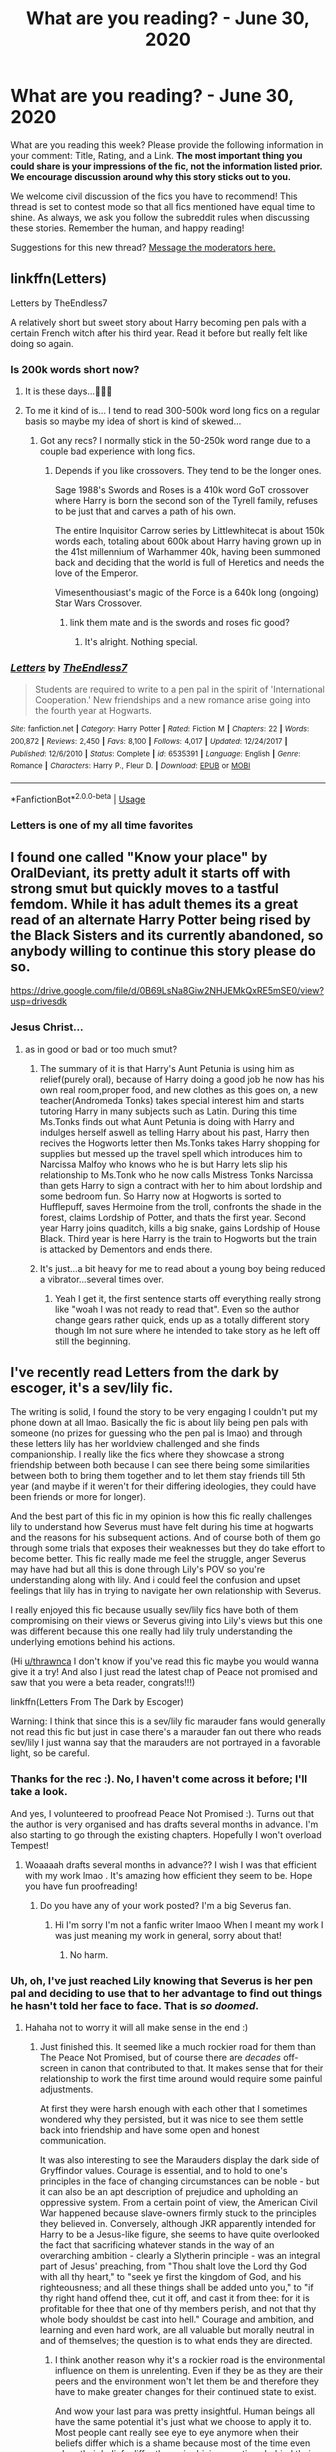 #+TITLE: What are you reading? - June 30, 2020

* What are you reading? - June 30, 2020
:PROPERTIES:
:Author: AutoModerator
:Score: 37
:DateUnix: 1593518713.0
:DateShort: 2020-Jun-30
:FlairText: Weekly Discussion
:END:
What are you reading this week? Please provide the following information in your comment: Title, Rating, and a Link. *The most important thing you could share is your impressions of the fic, not the information listed prior. We encourage discussion around why this story sticks out to you.*

We welcome civil discussion of the fics you have to recommend! This thread is set to contest mode so that all fics mentioned have equal time to shine. As always, we ask you follow the subreddit rules when discussing these stories. Remember the human, and happy reading!

Suggestions for this new thread? [[https://www.reddit.com/message/compose?to=%2Fr%2FHPfanfiction&subject=Weekly+Thread][Message the moderators here.]]


** linkffn(Letters)

Letters by TheEndless7

A relatively short but sweet story about Harry becoming pen pals with a certain French witch after his third year. Read it before but really felt like doing so again.
:PROPERTIES:
:Author: theJandJ
:Score: 1
:DateUnix: 1593598553.0
:DateShort: 2020-Jul-01
:END:

*** Is 200k words short now?
:PROPERTIES:
:Author: Liamol2003
:Score: 1
:DateUnix: 1593611079.0
:DateShort: 2020-Jul-01
:END:

**** It is these days...🤦🏾‍♀️
:PROPERTIES:
:Author: DeDe_at_it_again
:Score: 1
:DateUnix: 1593616863.0
:DateShort: 2020-Jul-01
:END:


**** To me it kind of is... I tend to read 300-500k word long fics on a regular basis so maybe my idea of short is kind of skewed...
:PROPERTIES:
:Author: theJandJ
:Score: 1
:DateUnix: 1593631030.0
:DateShort: 2020-Jul-01
:END:

***** Got any recs? I normally stick in the 50-250k word range due to a couple bad experience with long fics.
:PROPERTIES:
:Author: bernstien
:Score: 1
:DateUnix: 1593656452.0
:DateShort: 2020-Jul-02
:END:

****** Depends if you like crossovers. They tend to be the longer ones.

Sage 1988's Swords and Roses is a 410k word GoT crossover where Harry is born the second son of the Tyrell family, refuses to be just that and carves a path of his own.

The entire Inquisitor Carrow series by Littlewhitecat is about 150k words each, totaling about 600k about Harry having grown up in the 41st millennium of Warhammer 40k, having been summoned back and deciding that the world is full of Heretics and needs the love of the Emperor.

Vimesenthousiast's magic of the Force is a 640k long (ongoing) Star Wars Crossover.
:PROPERTIES:
:Author: theJandJ
:Score: 1
:DateUnix: 1593664285.0
:DateShort: 2020-Jul-02
:END:

******* link them mate and is the swords and roses fic good?
:PROPERTIES:
:Author: Po_poy
:Score: 1
:DateUnix: 1593685304.0
:DateShort: 2020-Jul-02
:END:

******** It's alright. Nothing special.
:PROPERTIES:
:Author: Darkenmal
:Score: 1
:DateUnix: 1593810238.0
:DateShort: 2020-Jul-04
:END:


*** [[https://www.fanfiction.net/s/6535391/1/][*/Letters/*]] by [[https://www.fanfiction.net/u/2638737/TheEndless7][/TheEndless7/]]

#+begin_quote
  Students are required to write to a pen pal in the spirit of 'International Cooperation.' New friendships and a new romance arise going into the fourth year at Hogwarts.
#+end_quote

^{/Site/:} ^{fanfiction.net} ^{*|*} ^{/Category/:} ^{Harry} ^{Potter} ^{*|*} ^{/Rated/:} ^{Fiction} ^{M} ^{*|*} ^{/Chapters/:} ^{22} ^{*|*} ^{/Words/:} ^{200,872} ^{*|*} ^{/Reviews/:} ^{2,450} ^{*|*} ^{/Favs/:} ^{8,100} ^{*|*} ^{/Follows/:} ^{4,017} ^{*|*} ^{/Updated/:} ^{12/24/2017} ^{*|*} ^{/Published/:} ^{12/6/2010} ^{*|*} ^{/Status/:} ^{Complete} ^{*|*} ^{/id/:} ^{6535391} ^{*|*} ^{/Language/:} ^{English} ^{*|*} ^{/Genre/:} ^{Romance} ^{*|*} ^{/Characters/:} ^{Harry} ^{P.,} ^{Fleur} ^{D.} ^{*|*} ^{/Download/:} ^{[[http://www.ff2ebook.com/old/ffn-bot/index.php?id=6535391&source=ff&filetype=epub][EPUB]]} ^{or} ^{[[http://www.ff2ebook.com/old/ffn-bot/index.php?id=6535391&source=ff&filetype=mobi][MOBI]]}

--------------

*FanfictionBot*^{2.0.0-beta} | [[https://github.com/tusing/reddit-ffn-bot/wiki/Usage][Usage]]
:PROPERTIES:
:Author: FanfictionBot
:Score: 1
:DateUnix: 1593598562.0
:DateShort: 2020-Jul-01
:END:


*** Letters is one of my all time favorites
:PROPERTIES:
:Author: Dragias
:Score: 1
:DateUnix: 1593870330.0
:DateShort: 2020-Jul-04
:END:


** I found one called "Know your place" by OralDeviant, its pretty adult it starts off with strong smut but quickly moves to a tastful femdom. While it has adult themes its a great read of an alternate Harry Potter being rised by the Black Sisters and its currently abandoned, so anybody willing to continue this story please do so.

[[https://drive.google.com/file/d/0B69LsNa8Giw2NHJEMkQxRE5mSE0/view?usp=drivesdk]]
:PROPERTIES:
:Author: DifferentElderberry1
:Score: 1
:DateUnix: 1594115814.0
:DateShort: 2020-Jul-07
:END:

*** Jesus Christ...
:PROPERTIES:
:Author: nutakufan010
:Score: 1
:DateUnix: 1594225745.0
:DateShort: 2020-Jul-08
:END:

**** as in good or bad or too much smut?
:PROPERTIES:
:Author: idk-what-2-put-here
:Score: 1
:DateUnix: 1594243166.0
:DateShort: 2020-Jul-09
:END:

***** The summary of it is that Harry's Aunt Petunia is using him as relief(purely oral), because of Harry doing a good job he now has his own real room,proper food, and new clothes as this goes on, a new teacher(Andromeda Tonks) takes special interest him and starts tutoring Harry in many subjects such as Latin. During this time Ms.Tonks finds out what Aunt Petunia is doing with Harry and indulges herself aswell as telling Harry about his past, Harry then recives the Hogworts letter then Ms.Tonks takes Harry shopping for supplies but messed up the travel spell which introduces him to Narcissa Malfoy who knows who he is but Harry lets slip his relationship to Ms.Tonk who he now calls Mistress Tonks Narcissa than gets Harry to sign a contract with her to him about lordship and some bedroom fun. So Harry now at Hogworts is sorted to Hufflepuff, saves Hermoine from the troll, confronts the shade in the forest, claims Lordship of Potter, and thats the first year. Second year Harry joins quaditch, kills a big snake, gains Lordship of House Black. Third year is here Harry is the train to Hogworts but the train is attacked by Dementors and ends there.
:PROPERTIES:
:Author: DifferentElderberry1
:Score: 1
:DateUnix: 1594271871.0
:DateShort: 2020-Jul-09
:END:


***** It's just...a bit heavy for me to read about a young boy being reduced a vibrator...several times over.
:PROPERTIES:
:Author: nutakufan010
:Score: 1
:DateUnix: 1594413059.0
:DateShort: 2020-Jul-11
:END:

****** Yeah I get it, the first sentence starts off everything really strong like "woah I was not ready to read that". Even so the author change gears rather quick, ends up as a totally different story though Im not sure where he intended to take story as he left off still the beginning.
:PROPERTIES:
:Author: DifferentElderberry1
:Score: 1
:DateUnix: 1594446204.0
:DateShort: 2020-Jul-11
:END:


** I've recently read Letters from the dark by escoger, it's a sev/lily fic.

The writing is solid, I found the story to be very engaging I couldn't put my phone down at all lmao. Basically the fic is about lily being pen pals with someone (no prizes for guessing who the pen pal is lmao) and through these letters lily has her worldview challenged and she finds companionship. I really like the fics where they showcase a strong friendship between both because I can see there being some similarities between both to bring them together and to let them stay friends till 5th year (and maybe if it weren't for their differing ideologies, they could have been friends or more for longer).

And the best part of this fic in my opinion is how this fic really challenges lily to understand how Severus must have felt during his time at hogwarts and the reasons for his subsequent actions. And of course both of them go through some trials that exposes their weaknesses but they do take effort to become better. This fic really made me feel the struggle, anger Severus may have had but all this is done through Lily's POV so you're understanding along with lily. And i could feel the confusion and upset feelings that lily has in trying to navigate her own relationship with Severus.

I really enjoyed this fic because usually sev/lily fics have both of them compromising on their views or Severus giving into Lily's views but this one was different because this one really had lily truly understanding the underlying emotions behind his actions.

(Hi [[/u/thrawnca][u/thrawnca]] I don't know if you've read this fic maybe you would wanna give it a try! And also I just read the latest chap of Peace not promised and saw that you were a beta reader, congrats!!!)

linkffn(Letters From The Dark by Escoger)

Warning: I think that since this is a sev/lily fic marauder fans would generally not read this fic but just in case there's a marauder fan out there who reads sev/lily I just wanna say that the marauders are not portrayed in a favorable light, so be careful.
:PROPERTIES:
:Author: valleyofpeace
:Score: 1
:DateUnix: 1593926421.0
:DateShort: 2020-Jul-05
:END:

*** Thanks for the rec :). No, I haven't come across it before; I'll take a look.

And yes, I volunteered to proofread Peace Not Promised :). Turns out that the author is very organised and has drafts several months in advance. I'm also starting to go through the existing chapters. Hopefully I won't overload Tempest!
:PROPERTIES:
:Author: thrawnca
:Score: 1
:DateUnix: 1593927180.0
:DateShort: 2020-Jul-05
:END:

**** Woaaaah drafts several months in advance?? I wish I was that efficient with my work lmao . It's amazing how efficient they seem to be. Hope you have fun proofreading!
:PROPERTIES:
:Author: valleyofpeace
:Score: 1
:DateUnix: 1593928331.0
:DateShort: 2020-Jul-05
:END:

***** Do you have any of your work posted? I'm a big Severus fan.
:PROPERTIES:
:Author: DeDe_at_it_again
:Score: 1
:DateUnix: 1593963710.0
:DateShort: 2020-Jul-05
:END:

****** Hi I'm sorry I'm not a fanfic writer lmaoo When I meant my work I was just meaning my work in general, sorry about that!
:PROPERTIES:
:Author: valleyofpeace
:Score: 1
:DateUnix: 1593964329.0
:DateShort: 2020-Jul-05
:END:

******* No harm.
:PROPERTIES:
:Author: DeDe_at_it_again
:Score: 1
:DateUnix: 1593974532.0
:DateShort: 2020-Jul-05
:END:


*** Uh, oh, I've just reached Lily knowing that Severus is her pen pal and deciding to use that to her advantage to find out things he hasn't told her face to face. That is /so doomed/.
:PROPERTIES:
:Author: thrawnca
:Score: 1
:DateUnix: 1593937405.0
:DateShort: 2020-Jul-05
:END:

**** Hahaha not to worry it will all make sense in the end :)
:PROPERTIES:
:Author: valleyofpeace
:Score: 1
:DateUnix: 1593937796.0
:DateShort: 2020-Jul-05
:END:

***** Just finished this. It seemed like a much rockier road for them than The Peace Not Promised, but of course there are /decades/ off-screen in canon that contributed to that. It makes sense that for their relationship to work the first time around would require some painful adjustments.

At first they were harsh enough with each other that I sometimes wondered why they persisted, but it was nice to see them settle back into friendship and have some open and honest communication.

It was also interesting to see the Marauders display the dark side of Gryffindor values. Courage is essential, and to hold to one's principles in the face of changing circumstances can be noble - but it can also be an apt description of prejudice and upholding an oppressive system. From a certain point of view, the American Civil War happened because slave-owners firmly stuck to the principles they believed in. Conversely, although JKR apparently intended for Harry to be a Jesus-like figure, she seems to have quite overlooked the fact that sacrificing whatever stands in the way of an overarching ambition - clearly a Slytherin principle - was an integral part of Jesus' preaching, from "Thou shalt love the Lord thy God with all thy heart," to "seek ye first the kingdom of God, and his righteousness; and all these things shall be added unto you," to "if thy right hand offend thee, cut it off, and cast it from thee: for it is profitable for thee that one of thy members perish, and not that thy whole body shouldst be cast into hell." Courage and ambition, and learning and even hard work, are all valuable but morally neutral in and of themselves; the question is to what ends they are directed.
:PROPERTIES:
:Author: thrawnca
:Score: 1
:DateUnix: 1594073500.0
:DateShort: 2020-Jul-07
:END:

****** I think another reason why it's a rockier road is the environmental influence on them is unrelenting. Even if they be as they are their peers and the environment won't let them be and therefore they have to make greater changes for their continued state to exist.

And wow your last para was pretty insightful. Human beings all have the same potential it's just what we choose to apply it to. Most people cant really see eye to eye anymore when their beliefs differ which is a shame because most of the time even when their beliefs differ the main driving emotions behind their beliefs tend to be similar.

And it seems like you included a trait from each of the houses in your last statement lmao that was nice :) Now I really wanna read a fic where they explore the darker aspects of each house, like a dark foursome with 1 from each house that would be super cool
:PROPERTIES:
:Author: valleyofpeace
:Score: 1
:DateUnix: 1594177691.0
:DateShort: 2020-Jul-08
:END:


****** I've always been of the opinion that the biggest reason their friendship failed in canon was a lack of communication about their clashing world views -- they'd rather pretend everything was fine, to devastating end. It makes perfect sense to me that as penpals, they're able to properly reconcile by truly talking to each other about their differences.
:PROPERTIES:
:Author: Fredrik1994
:Score: 1
:DateUnix: 1594395283.0
:DateShort: 2020-Jul-10
:END:


*** [[https://www.fanfiction.net/s/5639520/1/][*/Letters From The Dark/*]] by [[https://www.fanfiction.net/u/1714030/Escoger][/Escoger/]]

#+begin_quote
  The sixth year of Hogwarts proves more confusing than the previous five combined to Lily Evans. Receiving the benefit of unbiased advice from a mysterious pen-pal, she gains new perspective and learns more about herself and those around her. Still, that shouldn't change much, right?
#+end_quote

^{/Site/:} ^{fanfiction.net} ^{*|*} ^{/Category/:} ^{Harry} ^{Potter} ^{*|*} ^{/Rated/:} ^{Fiction} ^{T} ^{*|*} ^{/Chapters/:} ^{35} ^{*|*} ^{/Words/:} ^{161,322} ^{*|*} ^{/Reviews/:} ^{557} ^{*|*} ^{/Favs/:} ^{332} ^{*|*} ^{/Follows/:} ^{394} ^{*|*} ^{/Updated/:} ^{4/27} ^{*|*} ^{/Published/:} ^{1/3/2010} ^{*|*} ^{/Status/:} ^{Complete} ^{*|*} ^{/id/:} ^{5639520} ^{*|*} ^{/Language/:} ^{English} ^{*|*} ^{/Genre/:} ^{Romance/Friendship} ^{*|*} ^{/Characters/:} ^{<Lily} ^{Evans} ^{P.,} ^{Severus} ^{S.>} ^{*|*} ^{/Download/:} ^{[[http://www.ff2ebook.com/old/ffn-bot/index.php?id=5639520&source=ff&filetype=epub][EPUB]]} ^{or} ^{[[http://www.ff2ebook.com/old/ffn-bot/index.php?id=5639520&source=ff&filetype=mobi][MOBI]]}

--------------

*FanfictionBot*^{2.0.0-beta} | [[https://github.com/tusing/reddit-ffn-bot/wiki/Usage][Usage]]
:PROPERTIES:
:Author: FanfictionBot
:Score: 1
:DateUnix: 1593926440.0
:DateShort: 2020-Jul-05
:END:


*** I consider Letters from the Dark to be the author's best work myself. He/she has plenty of other Snily fics, and while I've liked a couple of the others, this fic is the only one I'd gladly recommend to anyone looking for the ship.
:PROPERTIES:
:Author: Fredrik1994
:Score: 1
:DateUnix: 1594395142.0
:DateShort: 2020-Jul-10
:END:

**** I do agree! This fic stood out for me because it really tackled the issues between both of them and showed how they might have handled it and I'm gonna say this again lmao the last part was just amazing.

The climax really made me feel how it must have been like to be in Snape's position and it was brilliant because it was also done through Lily's POV so you're learning along with her.

I did like The Purgatory of Lily and the current one they are writing for Severus seems to be interesting and I'm looking forward to further updates.

Linkffn(What if? The Purgatory of Lily by Escoger)
:PROPERTIES:
:Author: valleyofpeace
:Score: 1
:DateUnix: 1594445008.0
:DateShort: 2020-Jul-11
:END:

***** [[https://www.fanfiction.net/s/4936966/1/][*/What if? The Purgatory of Lily/*]] by [[https://www.fanfiction.net/u/1714030/Escoger][/Escoger/]]

#+begin_quote
  Lily, after her death, gets the chance to see all of the mistakes she made in life, by viewing the lives of other Lilys who DIDN'T make her mistakes. Most pairings are SS/LE, but there are some JP/LP and others.
#+end_quote

^{/Site/:} ^{fanfiction.net} ^{*|*} ^{/Category/:} ^{Harry} ^{Potter} ^{*|*} ^{/Rated/:} ^{Fiction} ^{T} ^{*|*} ^{/Chapters/:} ^{11} ^{*|*} ^{/Words/:} ^{103,625} ^{*|*} ^{/Reviews/:} ^{229} ^{*|*} ^{/Favs/:} ^{388} ^{*|*} ^{/Follows/:} ^{161} ^{*|*} ^{/Updated/:} ^{10/9/2009} ^{*|*} ^{/Published/:} ^{3/20/2009} ^{*|*} ^{/Status/:} ^{Complete} ^{*|*} ^{/id/:} ^{4936966} ^{*|*} ^{/Language/:} ^{English} ^{*|*} ^{/Genre/:} ^{Romance/Angst} ^{*|*} ^{/Characters/:} ^{Severus} ^{S.,} ^{Lily} ^{Evans} ^{P.} ^{*|*} ^{/Download/:} ^{[[http://www.ff2ebook.com/old/ffn-bot/index.php?id=4936966&source=ff&filetype=epub][EPUB]]} ^{or} ^{[[http://www.ff2ebook.com/old/ffn-bot/index.php?id=4936966&source=ff&filetype=mobi][MOBI]]}

--------------

*FanfictionBot*^{2.0.0-beta} | [[https://github.com/tusing/reddit-ffn-bot/wiki/Usage][Usage]]
:PROPERTIES:
:Author: FanfictionBot
:Score: 1
:DateUnix: 1594445051.0
:DateShort: 2020-Jul-11
:END:


** I'm a big fan of the Innocent series, so am trying out The Wise One, which has a similar premise: Sirius escaped when Harry was eight, and collected him from the Dursleys. However, where Innocent had Sirius and Harry bunker down in Grimmauld Place under a Fidelius Charm while the country searched for them, The Wise One instead has Dumbledore assume that Sirius must have killed Harry, and focus instead on preparing Neville, while Sirius and Harry wander the world.

Haven't read all that far yet, but it's certainly faster paced than Innocent, and a bit grittier, without the stability of a single home.

Edit: Gave up on it when 13-year-old Harry hired a prostitute and Sirius apparently had no problem with this.
:PROPERTIES:
:Author: thrawnca
:Score: 1
:DateUnix: 1593554688.0
:DateShort: 2020-Jul-01
:END:

*** Thanks for this! You've both reminded me to reread Innocent, AND set me on to something new. Cheers!
:PROPERTIES:
:Author: ChasedCS
:Score: 1
:DateUnix: 1593586149.0
:DateShort: 2020-Jul-01
:END:

**** Caution, I gave up on it just now when Harry hired a prostitute on his 13th birthday (her idea, but still, that's just not tasteful reading).
:PROPERTIES:
:Author: thrawnca
:Score: 1
:DateUnix: 1593754338.0
:DateShort: 2020-Jul-03
:END:

***** Ha, I had exactly the same experience with that one
:PROPERTIES:
:Author: chlorinecrownt
:Score: 1
:DateUnix: 1593843149.0
:DateShort: 2020-Jul-04
:END:


*** I'm glad you took my rec :)

For me, the grittiness is part of why I like it, along with the incredible OCs we meet along the way.
:PROPERTIES:
:Author: rpeh
:Score: 1
:DateUnix: 1593591341.0
:DateShort: 2020-Jul-01
:END:


*** [deleted]
:PROPERTIES:
:Score: 1
:DateUnix: 1593554707.0
:DateShort: 2020-Jul-01
:END:

**** For those who fear the shortness of this story( it dead say it's only 99k words) don't fret, there two sequels with over 300k words.
:PROPERTIES:
:Author: nutakufan010
:Score: 1
:DateUnix: 1593678695.0
:DateShort: 2020-Jul-02
:END:

***** *does
:PROPERTIES:
:Author: nutakufan010
:Score: 1
:DateUnix: 1593678711.0
:DateShort: 2020-Jul-02
:END:


*** ffnbot!refresh
:PROPERTIES:
:Author: thrawnca
:Score: 1
:DateUnix: 1593754414.0
:DateShort: 2020-Jul-03
:END:


** A fic I've recently read is Lily Bud by schak. So far, it follows Lily through her first six years of Hogwarts. The Lily in this story feels very real, and is not without flaws, flaws she is often unaware of. The portrayal of the Marauders is nuanced, and there is no Snape apologism, except on Lily's part while she refuses to see him as what he is becoming.

Another recent read of mine was Cheating Death by Seriously Sam. In this story, the Unspeakables manage to pull Sirius from the veil, and Auror Harry is tasked with investigating the case. I recommend this story mostly for its portrayal of the Potter family.

linkffn(13554962) linkffn(12830160)
:PROPERTIES:
:Score: 1
:DateUnix: 1593520079.0
:DateShort: 2020-Jun-30
:END:

*** For future reference, you can link multiple fics with the same command, all you have to do is put a semicolon between the names/IDs
:PROPERTIES:
:Author: Immotommi
:Score: 1
:DateUnix: 1593650934.0
:DateShort: 2020-Jul-02
:END:


*** [[https://www.fanfiction.net/s/13554962/1/][*/Cheating Death/*]] by [[https://www.fanfiction.net/u/31969/Seriously-Sam][/Seriously Sam/]]

#+begin_quote
  Head Auror Harry Potter hated the Department of Mysteries, so he is less than thrilled when a case lands on his lap involving the department.
#+end_quote

^{/Site/:} ^{fanfiction.net} ^{*|*} ^{/Category/:} ^{Harry} ^{Potter} ^{*|*} ^{/Rated/:} ^{Fiction} ^{T} ^{*|*} ^{/Chapters/:} ^{11} ^{*|*} ^{/Words/:} ^{90,092} ^{*|*} ^{/Reviews/:} ^{184} ^{*|*} ^{/Favs/:} ^{178} ^{*|*} ^{/Follows/:} ^{210} ^{*|*} ^{/Updated/:} ^{6/14} ^{*|*} ^{/Published/:} ^{4/16} ^{*|*} ^{/Status/:} ^{Complete} ^{*|*} ^{/id/:} ^{13554962} ^{*|*} ^{/Language/:} ^{English} ^{*|*} ^{/Genre/:} ^{Family/Hurt/Comfort} ^{*|*} ^{/Characters/:} ^{<Harry} ^{P.,} ^{Ginny} ^{W.>} ^{Sirius} ^{B.,} ^{Teddy} ^{L.} ^{*|*} ^{/Download/:} ^{[[http://www.ff2ebook.com/old/ffn-bot/index.php?id=13554962&source=ff&filetype=epub][EPUB]]} ^{or} ^{[[http://www.ff2ebook.com/old/ffn-bot/index.php?id=13554962&source=ff&filetype=mobi][MOBI]]}

--------------

[[https://www.fanfiction.net/s/12830160/1/][*/Lily Bud/*]] by [[https://www.fanfiction.net/u/1560902/schak][/schak/]]

#+begin_quote
  Before Lily Potter, there was Lily Evans. Before a martyr of the Light, there was a little girl that had to find her place in a world at war about her right to live. Lily Evans wasn't just a prologue or side note of other people's lives. She was the protagonist of her own story. This is Lily's story, told in small moments and oneshots.
#+end_quote

^{/Site/:} ^{fanfiction.net} ^{*|*} ^{/Category/:} ^{Harry} ^{Potter} ^{*|*} ^{/Rated/:} ^{Fiction} ^{T} ^{*|*} ^{/Chapters/:} ^{80} ^{*|*} ^{/Words/:} ^{118,108} ^{*|*} ^{/Reviews/:} ^{206} ^{*|*} ^{/Favs/:} ^{59} ^{*|*} ^{/Follows/:} ^{67} ^{*|*} ^{/Updated/:} ^{6/12} ^{*|*} ^{/Published/:} ^{2/9/2018} ^{*|*} ^{/id/:} ^{12830160} ^{*|*} ^{/Language/:} ^{English} ^{*|*} ^{/Genre/:} ^{Friendship/Romance} ^{*|*} ^{/Characters/:} ^{<James} ^{P.,} ^{Lily} ^{Evans} ^{P.>} ^{Severus} ^{S.,} ^{Petunia} ^{D.} ^{*|*} ^{/Download/:} ^{[[http://www.ff2ebook.com/old/ffn-bot/index.php?id=12830160&source=ff&filetype=epub][EPUB]]} ^{or} ^{[[http://www.ff2ebook.com/old/ffn-bot/index.php?id=12830160&source=ff&filetype=mobi][MOBI]]}

--------------

*FanfictionBot*^{2.0.0-beta} | [[https://github.com/tusing/reddit-ffn-bot/wiki/Usage][Usage]]
:PROPERTIES:
:Author: FanfictionBot
:Score: 1
:DateUnix: 1593520096.0
:DateShort: 2020-Jun-30
:END:


** I read the latest chapter of "House Potter for Children in Need", G, linkao3([[https://archiveofourown.org/works/22185070/chapters/52964074][house potter for children in need by ailec_12]]). It's an interesting and different kind of de-age story centered around a suddenly eight-year-old Severus Snape. Most stories have turned into a child and then cared for by Harry. Instead, he's taken care of by Lily and James after things diverge a little from canon, and Peter is found out and the Potters continue to stay safe in hiding. It's interesting reading him and the Potters figure out each other and bond in their weird situation.

Not this week, but pretty recently still, I read a story in a sort of similar vein called "Little And Broken, But Still Good", G, linkao3(little and broken, but still good by WindySun). It is also a de-aged Severus story. It takes place right after the final battle where instead of dying, Severus is turned into a nine-year-old and Harry decides to take him in because there's not a lot else to do with him. There are only a few chapters so far and it's been sort of interesting see how Harry reacts to this very young Severus and how he handles him and his prickly nature as well as help him understand the new world he's basically woken up in.
:PROPERTIES:
:Author: Lucylouluna
:Score: 1
:DateUnix: 1593528193.0
:DateShort: 2020-Jun-30
:END:

*** [[https://archiveofourown.org/works/23728378][*/Little And Broken, But Still Good/*]] by [[https://www.archiveofourown.org/users/WindySun/pseuds/WindySun][/WindySun/]]

#+begin_quote
  When Harry decided to retrieve Severus Snape's body from the Shrieking Shack, intent on giving him a proper burial, he never thought he'd insted find the boy he saw in the memories, from the playground, scared, spitting mad, and with no idea how he got there.
#+end_quote

^{/Site/:} ^{Archive} ^{of} ^{Our} ^{Own} ^{*|*} ^{/Fandom/:} ^{Harry} ^{Potter} ^{-} ^{J.} ^{K.} ^{Rowling} ^{*|*} ^{/Published/:} ^{2020-04-20} ^{*|*} ^{/Updated/:} ^{2020-06-02} ^{*|*} ^{/Words/:} ^{19817} ^{*|*} ^{/Chapters/:} ^{3/?} ^{*|*} ^{/Comments/:} ^{87} ^{*|*} ^{/Kudos/:} ^{200} ^{*|*} ^{/Bookmarks/:} ^{47} ^{*|*} ^{/Hits/:} ^{2346} ^{*|*} ^{/ID/:} ^{23728378} ^{*|*} ^{/Download/:} ^{[[https://archiveofourown.org/downloads/23728378/Little%20And%20Broken%20But.epub?updated_at=1591154024][EPUB]]} ^{or} ^{[[https://archiveofourown.org/downloads/23728378/Little%20And%20Broken%20But.mobi?updated_at=1591154024][MOBI]]}

--------------

*FanfictionBot*^{2.0.0-beta} | [[https://github.com/tusing/reddit-ffn-bot/wiki/Usage][Usage]]
:PROPERTIES:
:Author: FanfictionBot
:Score: 1
:DateUnix: 1593528223.0
:DateShort: 2020-Jun-30
:END:


** [[https://www.fanfiction.net/s/13507192/1/Harry-Potter-and-The-Ashes-of-Chaos][Harry Potter and the Ashes of Chaos]] - A WBWL fic that's heavily inspired by Prince of Slytherin. However, it takes ideas from a sufficiently wide number of stories that it avoids being only a clone and manages to be something unique. The AU elements include a significantly different female Voldemort and a manipulative Dumbledore who are both quite successfully portrayed as terrifyingly competent. linkffn(13507192)
:PROPERTIES:
:Author: gfe98
:Score: 1
:DateUnix: 1593569630.0
:DateShort: 2020-Jul-01
:END:

*** I just finished reading this, and as a big fan of WBWL fic, I'm incredibly disappointed! The only redeeming factors are Lady Voldemort / Emily Riddle / Amelia Hurst, and a competent, interesting Peter Pettigrew.

It takes "inspired by Prince of Slytherin" to a whole other level (cramming in elements from PoS that do nothing to build the story), is poorly written, and so full of frustrating points. If the characters were all 6-10 years older, I would deal with more of it. I can suspend disbelief for so long with good fic and with children being very competent when it's well executed and internally consistent within the world building, but that is not this fic. You have some children being smoother political operators than seasoned adults and you have children the same age or older whose only function is to be stupid enough to make the other children look smarter. It's like the Goblet of Fire meme, but replace Film!Dumbledore with Charlus and Ron, and Harry is the book version calmly stating things.

Essentially, Charlus Potter /is/ Harry Potter, while the Harry Potter of this story is the most cliched Slytherin!SuperGenius!Smug!Entitled!Misanthropic! I've ever read in a WBWL.

The writing makes it worse, everything from the overly long author notes at the beginning of each chapter and 4 different styles of text to explain speech, to the awful repetition (half the charactes clearly have Tourette syndrome with all the lip and eye twitching), mistaken word choice, and poorly constructed dialogue.

EDIT: I also want to add that it's frustrating that Harry is oh so smart and oh so talented, he's doing 6th year spells in the first term at Hogwarts, is years ahead in reading the Hogwarts curriculum through self-study, and nothing comes of it! If he's going to be so good at magic, so smooth at dealing with difficult situations and conversations, that has to mean something or go somewhere.
:PROPERTIES:
:Author: alephnumber
:Score: 1
:DateUnix: 1593718436.0
:DateShort: 2020-Jul-03
:END:


*** 11 year olds acting like political opponents, sorry this is just not good lol.
:PROPERTIES:
:Author: YeardGreene
:Score: 1
:DateUnix: 1593652905.0
:DateShort: 2020-Jul-02
:END:


*** [[https://www.fanfiction.net/s/13507192/1/][*/Harry Potter and The Ashes of Chaos/*]] by [[https://www.fanfiction.net/u/11142828/ACI100][/ACI100/]]

#+begin_quote
  AU: Voldemort had no idea what she was starting when she attacked the Potters on Halloween night. Not only did she create a living legend in Charlus Potter, The Boy Who Lived, but she unknowingly touched the life of another just as deeply. Harry Potter grew up anonymous and alone, and when he reached Hogwarts, he was not quite what everyone would have expected. WBWL, Fem!Voldemort.
#+end_quote

^{/Site/:} ^{fanfiction.net} ^{*|*} ^{/Category/:} ^{Harry} ^{Potter} ^{*|*} ^{/Rated/:} ^{Fiction} ^{M} ^{*|*} ^{/Chapters/:} ^{19} ^{*|*} ^{/Words/:} ^{175,245} ^{*|*} ^{/Reviews/:} ^{427} ^{*|*} ^{/Favs/:} ^{1,475} ^{*|*} ^{/Follows/:} ^{2,001} ^{*|*} ^{/Updated/:} ^{6/13} ^{*|*} ^{/Published/:} ^{2/22} ^{*|*} ^{/id/:} ^{13507192} ^{*|*} ^{/Language/:} ^{English} ^{*|*} ^{/Genre/:} ^{Adventure/Fantasy} ^{*|*} ^{/Characters/:} ^{Harry} ^{P.,} ^{Voldemort,} ^{Blaise} ^{Z.,} ^{Daphne} ^{G.} ^{*|*} ^{/Download/:} ^{[[http://www.ff2ebook.com/old/ffn-bot/index.php?id=13507192&source=ff&filetype=epub][EPUB]]} ^{or} ^{[[http://www.ff2ebook.com/old/ffn-bot/index.php?id=13507192&source=ff&filetype=mobi][MOBI]]}

--------------

*FanfictionBot*^{2.0.0-beta} | [[https://github.com/tusing/reddit-ffn-bot/wiki/Usage][Usage]]
:PROPERTIES:
:Author: FanfictionBot
:Score: 1
:DateUnix: 1593569642.0
:DateShort: 2020-Jul-01
:END:


** I finished Exile!! It is very introspective and somehow philosophical! Anyone who is purely fascinated by the complexity of the character of Draco Malfoy (rather than simply lured by his appearance) would definitely enjoy reading this book!! ❤️I love how Draco was portrayed here in a truly realistic manner: he gradually got to realize his limitations and embrace his cowardice, mediocrity as well as vulnerability. After struggling with the reality, finally he reconciled with himself, accepting who he was, and grew into a better man in the Muggle world.

Now I am reading The Green Girl for some fun reading.
:PROPERTIES:
:Author: saltedduckinspain
:Score: 1
:DateUnix: 1593678999.0
:DateShort: 2020-Jul-02
:END:


** I just read a story called The Changeling in which Ginny gets put in Slytherin. Very good, would recommend.

Book wise i am trying to read the Blade Itself, but so far its not grabbing me as I had hoped.
:PROPERTIES:
:Author: greedcrow
:Score: 1
:DateUnix: 1593755870.0
:DateShort: 2020-Jul-03
:END:

*** I like The Changeling quite a bit. Would definitely rate it as one of my favorite Ginny fics
:PROPERTIES:
:Author: SharpieHighlighter
:Score: 1
:DateUnix: 1594097595.0
:DateShort: 2020-Jul-07
:END:

**** Are there any others you would recommend? I usually stay within the realm of post canon, but i really liked the changing so would love trying some kther AU stuff. Specially if they are Ginny or Ron centric.
:PROPERTIES:
:Author: greedcrow
:Score: 1
:DateUnix: 1594098367.0
:DateShort: 2020-Jul-07
:END:


** I recently picked up Legacy linkffn(Legacy by Izzyaro). It is slowly updating but we did have an update yesterday. Kind of light and I like that.
:PROPERTIES:
:Author: timeless1991
:Score: 1
:DateUnix: 1593541483.0
:DateShort: 2020-Jun-30
:END:

*** [[https://www.fanfiction.net/s/13255912/1/][*/Legacy/*]] by [[https://www.fanfiction.net/u/2740971/Izzyaro][/Izzyaro/]]

#+begin_quote
  Salazar Slytherin did not have an easy life, and he finally died alone after an argument with his dearest friends. Then he was reborn. Somehow. But life as the Boy Who Lived might be too much even for him. At least he doesn't have to do it alone.
#+end_quote

^{/Site/:} ^{fanfiction.net} ^{*|*} ^{/Category/:} ^{Harry} ^{Potter} ^{*|*} ^{/Rated/:} ^{Fiction} ^{T} ^{*|*} ^{/Chapters/:} ^{17} ^{*|*} ^{/Words/:} ^{57,418} ^{*|*} ^{/Reviews/:} ^{457} ^{*|*} ^{/Favs/:} ^{1,054} ^{*|*} ^{/Follows/:} ^{1,477} ^{*|*} ^{/Updated/:} ^{6/29} ^{*|*} ^{/Published/:} ^{4/8/2019} ^{*|*} ^{/id/:} ^{13255912} ^{*|*} ^{/Language/:} ^{English} ^{*|*} ^{/Genre/:} ^{Friendship/Drama} ^{*|*} ^{/Characters/:} ^{Harry} ^{P.,} ^{Cedric} ^{D.,} ^{Salazar} ^{S.,} ^{Godric} ^{G.} ^{*|*} ^{/Download/:} ^{[[http://www.ff2ebook.com/old/ffn-bot/index.php?id=13255912&source=ff&filetype=epub][EPUB]]} ^{or} ^{[[http://www.ff2ebook.com/old/ffn-bot/index.php?id=13255912&source=ff&filetype=mobi][MOBI]]}

--------------

*FanfictionBot*^{2.0.0-beta} | [[https://github.com/tusing/reddit-ffn-bot/wiki/Usage][Usage]]
:PROPERTIES:
:Author: FanfictionBot
:Score: 1
:DateUnix: 1593541498.0
:DateShort: 2020-Jun-30
:END:


** I have two I've been reading. One is a Fleur fic which I have mentioned before called A Different Kind of War, but the old version got taken down in place of a new version with expanded dialogue and edits to some mistakes. If anyone here read the old version make sure to checkout the new one

The other one is a Harry/Daphne fic called Teleology.

linkffn([[https://m.fanfiction.net/s/13631582/1/]]) linkffn([[https://m.fanfiction.net/s/13634783/1/A-Different-Kind-of-War]])
:PROPERTIES:
:Author: Dragias
:Score: 1
:DateUnix: 1594042177.0
:DateShort: 2020-Jul-06
:END:

*** [[https://www.fanfiction.net/s/13631582/1/][*/Teleology/*]] by [[https://www.fanfiction.net/u/1604386/Otakon1Snake][/Otakon1Snake/]]

#+begin_quote
  The bloody war has ended at Harry's sixth-year. Though hailed a hero, he's ready for one last year at Hogwarts. One year of a normal life before becoming an Auror. While there, a simple agreement manages to challenge his identity as a hero, while still providing the normalcy he craves. Haphne AU. Post-War 7th year.
#+end_quote

^{/Site/:} ^{fanfiction.net} ^{*|*} ^{/Category/:} ^{Harry} ^{Potter} ^{*|*} ^{/Rated/:} ^{Fiction} ^{M} ^{*|*} ^{/Chapters/:} ^{5} ^{*|*} ^{/Words/:} ^{17,245} ^{*|*} ^{/Reviews/:} ^{4} ^{*|*} ^{/Favs/:} ^{42} ^{*|*} ^{/Follows/:} ^{64} ^{*|*} ^{/Published/:} ^{7/1} ^{*|*} ^{/id/:} ^{13631582} ^{*|*} ^{/Language/:} ^{English} ^{*|*} ^{/Genre/:} ^{Romance/Drama} ^{*|*} ^{/Characters/:} ^{Harry} ^{P.,} ^{Ron} ^{W.,} ^{Daphne} ^{G.,} ^{Tracey} ^{D.} ^{*|*} ^{/Download/:} ^{[[http://www.ff2ebook.com/old/ffn-bot/index.php?id=13631582&source=ff&filetype=epub][EPUB]]} ^{or} ^{[[http://www.ff2ebook.com/old/ffn-bot/index.php?id=13631582&source=ff&filetype=mobi][MOBI]]}

--------------

[[https://www.fanfiction.net/s/13634783/1/][*/A Different Kind of War/*]] by [[https://www.fanfiction.net/u/10285582/Ajjaxx][/Ajjaxx/]]

#+begin_quote
  Confronted with the daunting threat of war looming over Britain, Harry must prepare for the inevitable confrontation. But when an enigmatic French Beauty arrives to assist Hogwarts in preparation for the coming dangers, Harry soon learns that matters of the heart and battlefield are of equal difficulty.
#+end_quote

^{/Site/:} ^{fanfiction.net} ^{*|*} ^{/Category/:} ^{Harry} ^{Potter} ^{*|*} ^{/Rated/:} ^{Fiction} ^{M} ^{*|*} ^{/Chapters/:} ^{2} ^{*|*} ^{/Words/:} ^{18,387} ^{*|*} ^{/Reviews/:} ^{2} ^{*|*} ^{/Favs/:} ^{32} ^{*|*} ^{/Follows/:} ^{56} ^{*|*} ^{/Updated/:} ^{2h} ^{*|*} ^{/Published/:} ^{7/4} ^{*|*} ^{/id/:} ^{13634783} ^{*|*} ^{/Language/:} ^{English} ^{*|*} ^{/Genre/:} ^{Romance/Adventure} ^{*|*} ^{/Characters/:} ^{<Harry} ^{P.,} ^{Fleur} ^{D.>} ^{Albus} ^{D.} ^{*|*} ^{/Download/:} ^{[[http://www.ff2ebook.com/old/ffn-bot/index.php?id=13634783&source=ff&filetype=epub][EPUB]]} ^{or} ^{[[http://www.ff2ebook.com/old/ffn-bot/index.php?id=13634783&source=ff&filetype=mobi][MOBI]]}

--------------

*FanfictionBot*^{2.0.0-beta} | [[https://github.com/tusing/reddit-ffn-bot/wiki/Usage][Usage]]
:PROPERTIES:
:Author: FanfictionBot
:Score: 1
:DateUnix: 1594042195.0
:DateShort: 2020-Jul-06
:END:


** Magicks of the Arcane by Eilyfe

I'm a fan of powerful! Independent! Harry fics and I was hoping this would fit the bill. But oh boy a few chapters in and it just gets worse and worse. The writing is incredibly inconsistent and as Harry starts learning he apparently starts having incredibly inappropriate/gross/misogynistic thoughts about the girls around him. There was a particularly gross and out of place one about Susan Bones' in a previous chapter, but I pushed through until I got this one as he's waiting for the Yule ball and had to nope out.

“Especially Cho intrigued him, as she wore a white and festive Kimono, that showed enough skin to entice interesting thoughts, but didn't look like the outfit of a common whore.”
:PROPERTIES:
:Author: thegirlwholovedhp
:Score: 1
:DateUnix: 1594140608.0
:DateShort: 2020-Jul-07
:END:

*** I tried to read it a while back and had pretty much the exact same experience; I think it really says something that, even after a few years, I knew exactly what line you meant before I even read it, and remembered it line almost verbatim due to its sheer awfulness.
:PROPERTIES:
:Author: DeliSoupItExplodes
:Score: 1
:DateUnix: 1594205298.0
:DateShort: 2020-Jul-08
:END:


** I'm reading “Antithesis” by Oceanbreeze7. It's absolutely amazing, it will make you feel a million emotions at a time, and you WILL cry. This is such a thriller, and I guarantee you, at the end of the story, you will hate everyone, even the author, just because of it.
:PROPERTIES:
:Score: 1
:DateUnix: 1593829055.0
:DateShort: 2020-Jul-04
:END:

*** I stopped when Luna died cause I just couldn't handle it. I must admit, I did cry buckets. Skipped to the end, tho, at least there's a>! happy ending!<.
:PROPERTIES:
:Score: 1
:DateUnix: 1594294814.0
:DateShort: 2020-Jul-09
:END:


** I just finished reading The Archmage of Arda. It's a LOTR/HP crossover fic with Harry in Middle Earth. I thought it was good. It was a pleasant read. linkffn(The Archmage of Arda)
:PROPERTIES:
:Author: ladykristianna
:Score: 1
:DateUnix: 1593552671.0
:DateShort: 2020-Jul-01
:END:

*** [[https://www.fanfiction.net/s/13407891/1/][*/The Archmage of Arda/*]] by [[https://www.fanfiction.net/u/12815308/Archmage-Potter][/Archmage.Potter/]]

#+begin_quote
  With basilisk venom and phoenix tears within him, Harry's body, spirit and magic is transformed and his lifespan is greatly increased. So, when given the chance to go to another universe where he would be able to grow in peace with other immortals around him, Harry accepts it, and finds himself near Rivendell at the start of the Third Age of Arda.
#+end_quote

^{/Site/:} ^{fanfiction.net} ^{*|*} ^{/Category/:} ^{Harry} ^{Potter} ^{+} ^{Lord} ^{of} ^{the} ^{Rings} ^{Crossover} ^{*|*} ^{/Rated/:} ^{Fiction} ^{T} ^{*|*} ^{/Chapters/:} ^{9} ^{*|*} ^{/Words/:} ^{75,080} ^{*|*} ^{/Reviews/:} ^{637} ^{*|*} ^{/Favs/:} ^{3,112} ^{*|*} ^{/Follows/:} ^{2,469} ^{*|*} ^{/Updated/:} ^{10/28/2019} ^{*|*} ^{/Published/:} ^{10/11/2019} ^{*|*} ^{/Status/:} ^{Complete} ^{*|*} ^{/id/:} ^{13407891} ^{*|*} ^{/Language/:} ^{English} ^{*|*} ^{/Genre/:} ^{Fantasy} ^{*|*} ^{/Characters/:} ^{Harry} ^{P.} ^{*|*} ^{/Download/:} ^{[[http://www.ff2ebook.com/old/ffn-bot/index.php?id=13407891&source=ff&filetype=epub][EPUB]]} ^{or} ^{[[http://www.ff2ebook.com/old/ffn-bot/index.php?id=13407891&source=ff&filetype=mobi][MOBI]]}

--------------

*FanfictionBot*^{2.0.0-beta} | [[https://github.com/tusing/reddit-ffn-bot/wiki/Usage][Usage]]
:PROPERTIES:
:Author: FanfictionBot
:Score: 1
:DateUnix: 1593552690.0
:DateShort: 2020-Jul-01
:END:

**** This fic is excellent. It's worth the read and I'm looking forward to the sequel.
:PROPERTIES:
:Author: Darkenmal
:Score: 1
:DateUnix: 1593627138.0
:DateShort: 2020-Jul-01
:END:


**** This fic is excellent. The world backround, characters and everything else is really high quality. I just binged it this evening, and it instantly became one of my faves. Hell, I even shed a year or two, and trust me when I say that's hard thing for me to do.
:PROPERTIES:
:Author: nutakufan010
:Score: 1
:DateUnix: 1594225547.0
:DateShort: 2020-Jul-08
:END:
